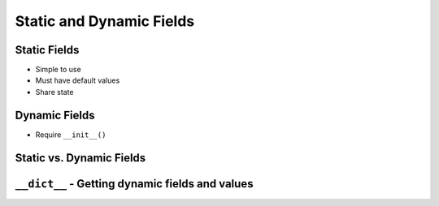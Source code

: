 *************************
Static and Dynamic Fields
*************************


Static Fields
=============
* Simple to use
* Must have default values
* Share state

.. code-block:: python
    :caption: Static Fields

    class Iris:
        species = 'setosa'


    setosa = Iris()
    versicolor = Iris()

    setosa.species      # setosa
    versicolor.species  # setosa
    Iris.species        # setosa


Dynamic Fields
==============
* Require ``__init__()``

.. code-block:: python
    :caption: Dynamic fields

    class Iris:
        def __init__(self, species):
            self.species = species


    setosa = Iris('setosa')
    versicolor = Iris('versicolor')

    setosa.species      # setosa
    versicolor.species  # versicolor
    Iris.species        # AttributeError: type object 'Iris' has no attribute 'species'


Static vs. Dynamic Fields
=========================
.. code-block:: python
    :caption: Static vs. Dynamic fields

    class Iris:
        kingdom = 'Plantae'

        def __init__(self, species):
            self.species = species


    setosa = Iris('setosa')
    versicolor = Iris('versicolor')
    virginica = Iris('virginica')


    # Check value of field agency
    setosa.kingdom       # Plantae
    versicolor.kingdom   # Plantae
    virginica.kingdom    # Plantae
    Iris.kingdom         # Plantae


    # Let's change ``kingdom`` of ``setosa`` object
    setosa.kingdom = 'Flower'

    setosa.kingdom       # Flower
    versicolor.kingdom   # Plantae
    virginica.kingdom    # Plantae
    Iris.kingdom         # Plantae


    # Let's change ``kingdom`` of ``Iris`` class
    Iris.kingdom = 'Iris'

    setosa.kingdom       # Flower
    versicolor.kingdom   # Iris
    virginica.kingdom    # Iris
    Iris.kingdom         # Iris


``__dict__`` - Getting dynamic fields and values
================================================
.. code-block:: python
    :caption: ``__dict__`` - Getting dynamic fields and values

    class Iris:
        def __init__(self, sepal_length, sepal_width,
                     petal_length, petal_width, species):

            self.sepal_length = sepal_length
            self.sepal_width = sepal_width
            self.petal_length = petal_length
            self.petal_width = petal_width
            self.species = species

    flower = Iris(
        sepal_length=5.1,
        sepal_width=3.5,
        petal_length=1.4,
        petal_width=0.2,
        species='setosa'
    )

    flower.__dict__
    # {'sepal_length': 5.1,
    # 'sepal_width': 3.5,
    # 'petal_length': 1.4,
    # 'petal_width': 0.2,
    # 'species': 'setosa'}
